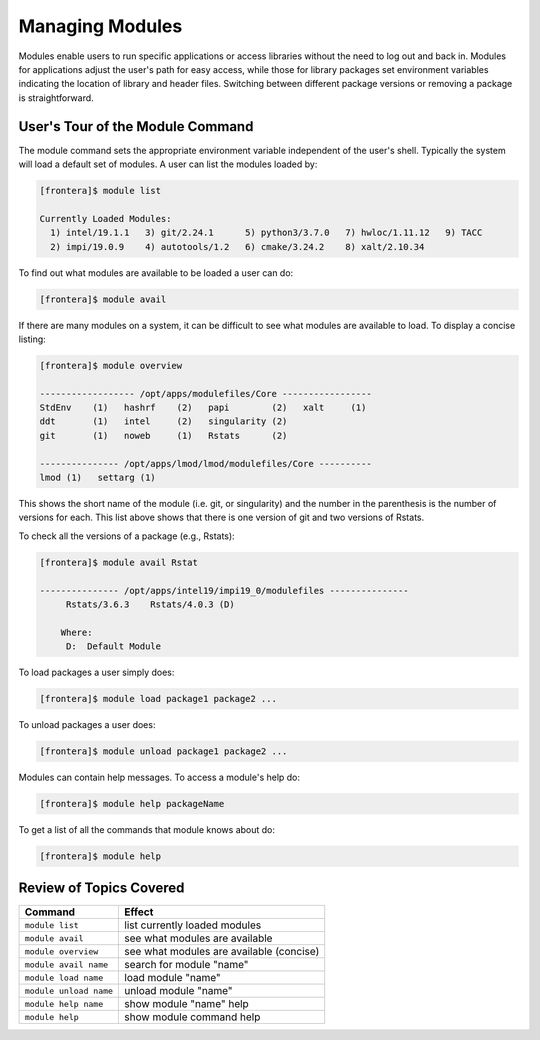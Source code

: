 Managing Modules
================

Modules enable users to run specific applications or access libraries without the need to log out and back in. 
Modules for applications adjust the user's path for easy access, while those for library packages set environment 
variables indicating the location of library and header files. Switching between different package versions or removing 
a package is straightforward.

User's Tour of the Module Command
^^^^^^^^^^^^^^^^^^^^^^^^^^^^^^^^^

The module command sets the appropriate environment variable
independent of the user's shell.  Typically the system will load a
default set of modules.  A user can list the modules loaded by:

.. code-block:: console
   
   [frontera]$ module list

   Currently Loaded Modules:
     1) intel/19.1.1   3) git/2.24.1      5) python3/3.7.0   7) hwloc/1.11.12   9) TACC
     2) impi/19.0.9    4) autotools/1.2   6) cmake/3.24.2    8) xalt/2.10.34

To find out what modules are available to be loaded a user can do:

.. code-block:: console

    [frontera]$ module avail

If there are many modules on a system, it can be difficult to see what
modules are available to load. To display a concise listing:

.. code-block:: console

    [frontera]$ module overview

    ------------------ /opt/apps/modulefiles/Core -----------------
    StdEnv    (1)   hashrf    (2)   papi        (2)   xalt     (1)
    ddt       (1)   intel     (2)   singularity (2)   
    git       (1)   noweb     (1)   Rstats      (2)

    --------------- /opt/apps/lmod/lmod/modulefiles/Core ----------
    lmod (1)   settarg (1)

This shows the short name of the module (i.e. git, or singularity)
and the number in the parenthesis is the number of versions for each.
This list above shows that there is one version of git and two
versions of Rstats.

To check all the versions of a package (e.g., Rstats):

.. code-block:: console

    [frontera]$ module avail Rstat

    --------------- /opt/apps/intel19/impi19_0/modulefiles ---------------
         Rstats/3.6.3    Rstats/4.0.3 (D)

        Where:
         D:  Default Module

To load packages a user simply does:

.. code-block:: console

    [frontera]$ module load package1 package2 ...

To unload packages a user does:

.. code-block:: console

    [frontera]$ module unload package1 package2 ...

Modules can contain help messages.  To access a module's help do:

.. code-block:: console

    [frontera]$ module help packageName

To get a list of all the commands that module knows about do:

.. code-block:: console

    [frontera]$ module help

Review of Topics Covered
^^^^^^^^^^^^^^^^^^^^^^^^

+------------------------------------+-------------------------------------------------+
| Command                            |          Effect                                 |
+====================================+=================================================+
| ``module list``                    | list currently loaded modules                   |
+------------------------------------+-------------------------------------------------+
| ``module avail``                   | see what modules are available                  |
+------------------------------------+-------------------------------------------------+
| ``module overview``                | see what modules are available (concise)        |
+------------------------------------+-------------------------------------------------+
| ``module avail name``              | search for module "name"                        |
+------------------------------------+-------------------------------------------------+
| ``module load name``               | load module "name"                              |
+------------------------------------+-------------------------------------------------+
| ``module unload name``             | unload module "name"                            |
+------------------------------------+-------------------------------------------------+
| ``module help name``               | show module "name" help                         |
+------------------------------------+-------------------------------------------------+
| ``module help``                    | show module command help                        |
+------------------------------------+-------------------------------------------------+